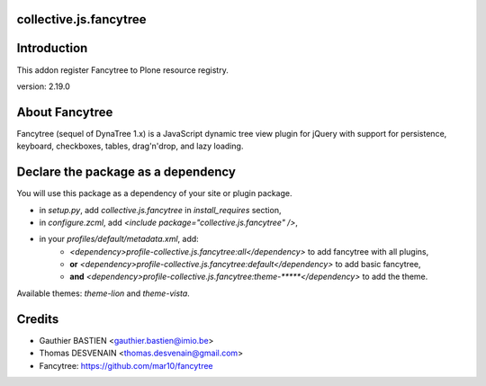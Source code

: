 collective.js.fancytree
=======================

Introduction
============

This addon register Fancytree to Plone resource registry.

version: 2.19.0

About Fancytree
===============

Fancytree (sequel of DynaTree 1.x) is a JavaScript dynamic tree view plugin for jQuery with support for persistence, keyboard, checkboxes, tables, drag'n'drop, and lazy loading.


Declare the package as a dependency
===================================

You will use this package as a dependency of your site or plugin package.

- in `setup.py`, add `collective.js.fancytree` in `install_requires` section,
- in `configure.zcml`, add `<include package="collective.js.fancytree" />`,
- in your `profiles/default/metadata.xml`, add:
    - `<dependency>profile-collective.js.fancytree:all</dependency>` to add fancytree with all plugins,
    - **or** `<dependency>profile-collective.js.fancytree:default</dependency>` to add basic fancytree,
    - **and** `<dependency>profile-collective.js.fancytree:theme-*****</dependency>` to add the theme.

Available themes: `theme-lion` and `theme-vista`.

Credits
=======

- Gauthier BASTIEN <gauthier.bastien@imio.be>
- Thomas DESVENAIN <thomas.desvenain@gmail.com>
- Fancytree: https://github.com/mar10/fancytree

